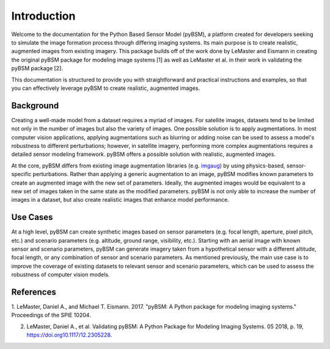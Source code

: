 Introduction
============

Welcome to the documentation for the Python Based Sensor Model (pyBSM), a platform created for
developers seeking to simulate the image formation process through differing imaging systems. Its 
main purpose is to create realistic, augmented images from existing imagery. This 
package builds off of the work done by LeMaster and Eismann in creating the original pyBSM package 
for modeling image systems [1] as well as LeMaster et al. in their work in validating the pyBSM 
package [2].

This documentation is structured to provide you with straightforward and practical instructions and
examples, so that you can effectively leverage pyBSM to create realistic, augmented images.

Background
----------

Creating a well-made model from a dataset requires a myriad of images. For satellite images, datasets tend 
to be limited not only in the number of images but also the variety of images. One possible solution
is to apply augmentations. In most computer vision applications, applying augmentations such as
blurring or adding noise can be used to assess a model's robustness to different perturbations;
however, in satellite imagery, performing more complex augmentations requires a detailed sensor
modeling framework. pyBSM offers a possible solution
with realistic, augmented images.

At the core, pyBSM differs from existing image augmentation libraries (e.g. `imgaug <https://github.com/aleju/imgaug>`_)
by using physics-based, sensor-specific perturbations. Rather than applying a generic augmentation 
to an image, pyBSM modifies known parameters to create an augmented image with the new set of
parameters. Ideally, the augmented images would be equivalent to a new set of images taken in the 
same state as the modified parameters. pyBSM is not only able to increase the number of images in a 
dataset, but also create realistic images that enhance model performance. 

Use Cases
---------

At a high level, pyBSM can create synthetic images based on sensor parameters (e.g. focal length, 
aperture, pixel pitch, etc.) and scenario parameters (e.g. altitude, ground range, visibility, etc.). 
Starting with an aerial image with known sensor and scenario parameters, pyBSM can generate imagery taken
from a hypothetical sensor with a different altitude, focal length, or any combination of sensor and 
scenario parameters. As mentioned previously, the main use case is to improve the coverage of existing datasets to relevant sensor and scenario parameters,
which can be used to assess the robustness of computer vision models.


References
----------

1. LeMaster, Daniel A., and Michael T. Eismann. 2017. "pyBSM: A Python package for modeling imaging
systems." Proceedings of the SPIE 10204.

2. LeMaster, Daniel A., et al. Validating pyBSM: A Python Package for Modeling Imaging Systems. 05 2018, p. 19, https://doi.org10.1117/12.2305228.

